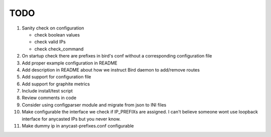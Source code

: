 TODO
====

#. Sanity check on configuration

   - check boolean values
   - check valid IPs
   - check check_command

#. On startup check there are prefixes in bird's conf without a corresponding
   configuration file

#. Add proper example configuration in README

#. Add description in README about how we instruct Bird daemon to add/remove
   routes

#. Add support for configuration file

#. Add support for graphite metrics

#. Include install/test script

#. Review comments in code

#. Consider using configparser module and migrate from json to INI files

#. Make configurable the interface we check if IP_PREFIXs are assigned. I can't
   believe someone wont use loopback interface for anycasted IPs but you never
   know.

#. Make dummy ip in anycast-prefixes.conf configurable
